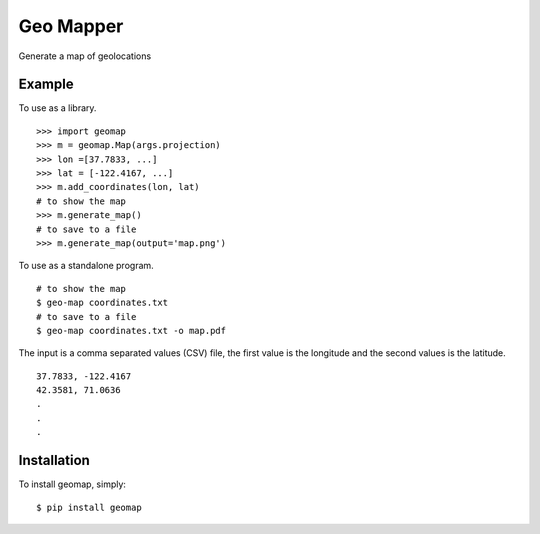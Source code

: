 Geo Mapper
==========

Generate a map of geolocations

.. image:: https://github.com/amiralis/geo-mapper/blob/master/include/map.png


Example
-------

To use as a library. ::

    >>> import geomap
    >>> m = geomap.Map(args.projection)
    >>> lon =[37.7833, ...]
    >>> lat = [-122.4167, ...]
    >>> m.add_coordinates(lon, lat)
    # to show the map
    >>> m.generate_map()
    # to save to a file
    >>> m.generate_map(output='map.png')

To use as a standalone program. ::

    # to show the map
    $ geo-map coordinates.txt
    # to save to a file
    $ geo-map coordinates.txt -o map.pdf

The input is a comma separated values (CSV) file, the first value is the
longitude and the second values is the latitude. ::

    37.7833, -122.4167
    42.3581, 71.0636
    .
    .
    .


Installation
------------

To install geomap, simply: ::

    $ pip install geomap

